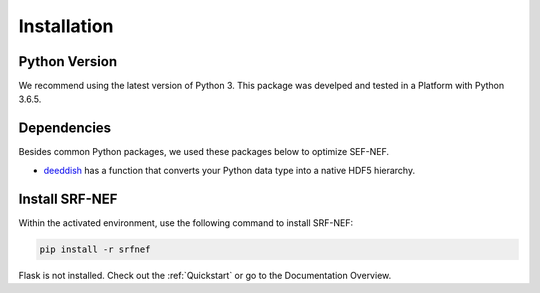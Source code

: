 .. _Installation:

Installation
============

Python Version
--------------

We recommend using the latest version of Python 3. This package was develped and tested in a
Platform with Python 3.6.5.


Dependencies
------------

Besides common Python packages, we used these packages below to optimize SEF-NEF.

* deeddish_ has a function that converts your Python data type into a native HDF5 hierarchy.

.. _deeddish: https://deepdish.readthedocs.io/en/latest/index.html

Install SRF-NEF
---------------
Within the activated environment, use the following command to install SRF-NEF:

.. code-block:: text

    pip install -r srfnef

Flask is not installed. Check out the :ref:`Quickstart` or go to the Documentation Overview.
